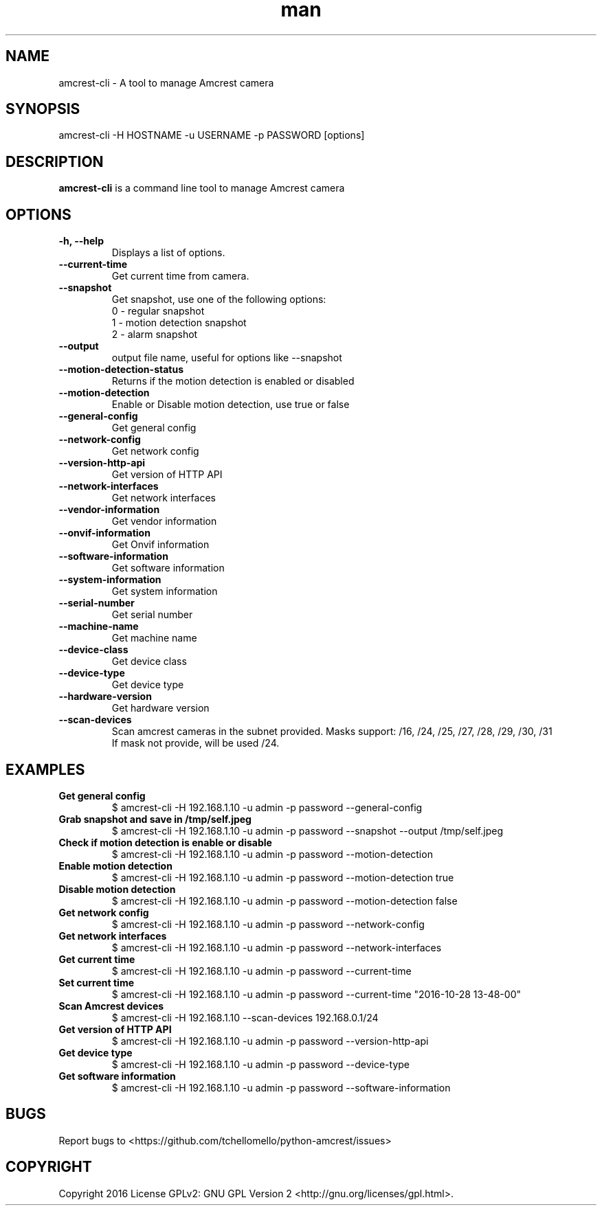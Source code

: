 .TH man 1 "23 Oct, 2016" "1.0" "amcrest-cli man page"
.SH NAME
amcrest-cli \- A tool to manage Amcrest camera
.SH SYNOPSIS
amcrest-cli -H HOSTNAME -u USERNAME -p PASSWORD [options]
.SH DESCRIPTION
\fBamcrest-cli\fP is a command line tool to manage Amcrest camera
.SH OPTIONS
.TP
.B -h, --help
Displays a list of options.
.TP
.B --current-time
Get current time from camera.
.TP
.B --snapshot
Get snapshot, use one of the following options:
.br
0 - regular snapshot
.br
1 - motion detection snapshot
.br
2 - alarm snapshot
.TP
.B --output
output file name, useful for options like --snapshot
.TP
.B --motion-detection-status
Returns if the motion detection is enabled or disabled
.TP
.B --motion-detection
Enable or Disable motion detection, use true or false
.TP
.B --general-config
Get general config
.TP
.B --network-config
Get network config
.TP
.B --version-http-api
Get version of HTTP API
.TP
.B --network-interfaces
Get network interfaces
.TP
.B --vendor-information
Get vendor information
.TP
.B --onvif-information
Get Onvif information
.TP
.B --software-information
Get software information
.TP
.B --system-information
Get system information
.TP
.B --serial-number
Get serial number
.TP
.B --machine-name
Get machine name
.TP
.B --device-class
Get device class
.TP
.B --device-type
Get device type
.TP
.B --hardware-version
Get hardware version
.TP
.B --scan-devices
.br
Scan amcrest cameras in the subnet provided. Masks support: /16, /24, /25, /27, /28, /29, /30, /31
.br
If mask not provide, will be used /24.
.SH EXAMPLES
.TP
.B Get general config
$ amcrest-cli -H 192.168.1.10 -u admin -p password --general-config
.TP
.B Grab snapshot and save in /tmp/self.jpeg
$ amcrest-cli -H 192.168.1.10 -u admin -p password --snapshot --output /tmp/self.jpeg
.TP
.B Check if motion detection is enable or disable
$ amcrest-cli -H 192.168.1.10 -u admin -p password --motion-detection
.TP
.B Enable motion detection
$ amcrest-cli -H 192.168.1.10 -u admin -p password --motion-detection true
.TP
.B Disable motion detection
$ amcrest-cli -H 192.168.1.10 -u admin -p password --motion-detection false
.TP
.B Get network config
$ amcrest-cli -H 192.168.1.10 -u admin -p password --network-config
.TP
.B Get network interfaces
$ amcrest-cli -H 192.168.1.10 -u admin -p password --network-interfaces
.TP
.B Get current time
$ amcrest-cli -H 192.168.1.10 -u admin -p password --current-time
.TP
.B Set current time
$ amcrest-cli -H 192.168.1.10 -u admin -p password --current-time "2016-10-28 13-48-00"
.TP
.B Scan Amcrest devices
$ amcrest-cli -H 192.168.1.10 --scan-devices 192.168.0.1/24
.TP
.B Get version of HTTP API
$ amcrest-cli -H 192.168.1.10 -u admin -p password --version-http-api
.TP
.B Get device type
$ amcrest-cli -H 192.168.1.10 -u admin -p password --device-type
.TP
.B Get software information
$ amcrest-cli -H 192.168.1.10 -u admin -p password --software-information
.SH BUGS
Report bugs to <https://github.com/tchellomello/python-amcrest/issues>
.SH COPYRIGHT
Copyright 2016
License GPLv2: GNU GPL Version 2 <http://gnu.org/licenses/gpl.html>.
